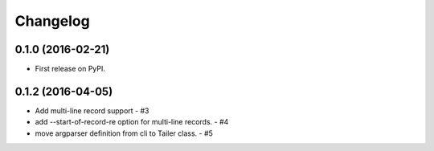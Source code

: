 
Changelog
=========

0.1.0 (2016-02-21)
------------------

* First release on PyPI.

0.1.2 (2016-04-05)
--------------------

* Add multi-line record support -  #3
* add --start-of-record-re option for multi-line records. - #4
* move argparser definition  from cli to Tailer class. - #5


